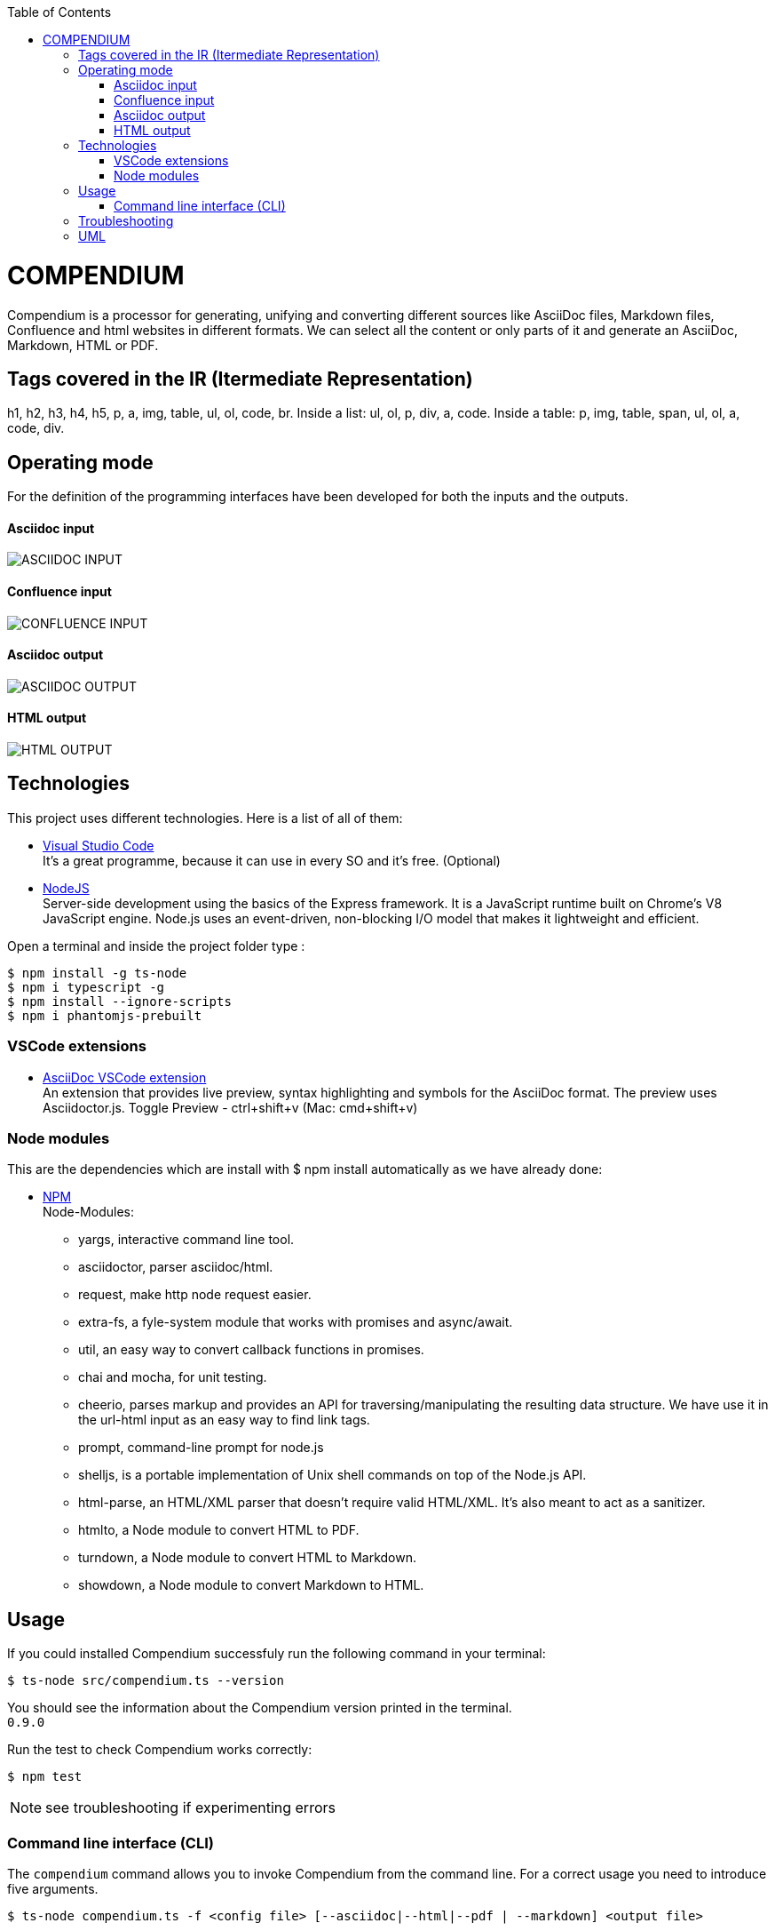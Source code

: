 :toc: macro
toc::[] 


= COMPENDIUM

Compendium is a processor for generating, unifying and converting different sources like AsciiDoc files, Markdown files, Confluence and html websites in different formats.
We can select all the content or only parts of it and generate an AsciiDoc, Markdown, HTML or PDF.

== Tags covered in the IR (Itermediate Representation)

h1, h2, h3, h4, h5, p, a, img, table, ul, ol, code, br.
Inside a list: ul, ol, p, div, a, code.
Inside a table: p, img, table, span, ul, ol, a, code, div.

== Operating mode

For the definition of the programming interfaces have been developed for both the inputs and the outputs. +


==== Asciidoc input
image::./images/AsciidocInput.PNG[ASCIIDOC INPUT]

==== Confluence input
image::./images/ConfluenceInput.PNG[CONFLUENCE INPUT]

==== Asciidoc output
image::./images/AsciidocOutput.PNG[ASCIIDOC OUTPUT]

==== HTML output
image::./images/HTMLOutput.PNG[HTML OUTPUT]


== Technologies
This project uses different technologies. Here is a list of all of them:

* link:https://code.visualstudio.com/[Visual Studio Code] +
It's a great programme, because it can use in every SO and it's free. 
(Optional)

* link:https://nodejs.org/en/[NodeJS] +
Server-side development using the basics of the Express framework. It is a JavaScript runtime built on Chrome's V8 JavaScript engine. Node.js uses an event-driven, non-blocking I/O model that makes it lightweight and efficient. 

Open a terminal and inside the project folder type :

    $ npm install -g ts-node
    $ npm i typescript -g
    $ npm install --ignore-scripts
    $ npm i phantomjs-prebuilt


=== VSCode extensions

* link:https://marketplace.visualstudio.com/items?itemName=joaompinto.asciidoctor-vscode[AsciiDoc VSCode extension] +
An extension that provides live preview, syntax highlighting and symbols for the AsciiDoc format. The preview uses Asciidoctor.js.
Toggle Preview - ctrl+shift+v (Mac: cmd+shift+v)

=== Node modules

This are the dependencies which are install with $ npm install automatically as we have already done:

* link:https://www.npmjs.com/[NPM] +
Node-Modules:
** yargs, interactive command line tool.
** asciidoctor, parser asciidoc/html.
** request, make http node request easier.
** extra-fs, a fyle-system module that works with promises and async/await.
** util, an easy way to convert callback functions in promises.
** chai and mocha, for unit testing.
** cheerio, parses markup and provides an API for traversing/manipulating the resulting data structure. We have use it in the url-html input as an easy way to find link tags.
** prompt, command-line prompt for node.js
** shelljs, is a portable implementation of Unix shell commands on top of the Node.js API. 
** html-parse, an HTML/XML parser that doesn't require valid HTML/XML. It's also meant to act as a sanitizer.
** htmlto, a Node module to convert HTML to PDF.
** turndown, a Node module to convert HTML to Markdown.
** showdown, a Node module to convert Markdown to HTML.


== Usage 

If you could installed Compendium successfuly run the following command in your terminal: 

    $ ts-node src/compendium.ts --version 

You should see the information about the Compendium version printed in the terminal. +
`0.9.0` 

Run the test to check Compendium works correctly: 

    $ npm test 

NOTE: see troubleshooting if experimenting errors

=== Command line interface (CLI)

The `compendium` command allows you to invoke Compendium from the command line. For a correct usage you need to introduce five arguments.

[source]

$ ts-node compendium.ts -f <config file> [--asciidoc|--html|--pdf | --markdown] <output file>


Options:

[source]
--version   Show version number
-f          Input type: JSON Config file (config file path)
--asciidoc  Output type: asciidoc file
--html      Output type: Html file
--pdf       Output type: PDF file
--markdown  Output type: MD file
-h, --help  Show help

Depending of the input type, you can use Compendium in different ways, since within this file you can do as much as asciidoc files, html urls and confluence pages. 


==== JSON Config file

To use Compendium a JSON Config file is needed. +
The file has two differentiated parts, the first part which contains the sources, and the second part, which contains the documents. +
First, we need to define the different sources, we can define as many sources as necessary. In this part, for each source we have three different arguments:

* reference: it refers the content in the file.
* source_type: (i.e asciidoc, markdown, html-url, confluence).
* source: It's the URL or PATH where the information is located. (i.e. https://adcenter.pl.s2-eu.capgemini.com/confluence/)

To read from confluence internal network we need to add this arguments to the source part:

* context: capgemini
* space: space key of the project, all the urls of the project have this letters. i.e.: (https://adcenter.pl.s2-eu.capgemini.com/confluence/display/HD/2.+Objectives ) space=> HD

To read from confluence private account:

* context: external
* space: depend on the account, all the urls have a two or three letters /<context>/.

image::./images/sources.png[Config File Example]

On the other hand, we need to define the documents, as to the sources, we can have all the documents that are necessary. For each node we have three arguments also:

* reference: it refers the source reference, must be the same.
* document: It's the file name or name/id project (i.e 6.+Entity+relationship+diagram).
* sections: It's the section that you want to extract. If you want to extract all the content in the document you should leave this argument blank, but if you want to extract different sections, you should write in an array. (i.e sections: [h1, h3])

image::./images/documents.png[Config File Example]

IMPORTANT: You can't write the same reference, each reference should be unique. And if you want to extract Confluence information you need to introduce your credentials to get the information.


===== Types of Inputs available

* Asciidoc documents: 
** source_type: asciidoc  (reads directly from local .adoc documents)
** source: Local Path.

* Markdown documents: 
** source_type: markdown  (reads directly from local .md documents)
** source: Local Path.

* Confluence pages:
** source_type: confluence 
** source: base url of confluence account
** context: capgemini (internal network) or external(private confluence account)
** space: JQ (project space key)

* Html pages directly from a website:
** source_type: url-html  
** source: url 
* In the url-html type the document part have an optional attribute: (document is an index, where we have to extract all the links from. And include them in the output file, so that we download all the pages from a site). The document has to be unique and consider the following:
** document: index url
** is_index: true or false (to indicate if we have to read an index)

===== Types of Outputs available

* Pdf 
* Html
* Asciidoc
* Markdown


==== Config File examples (mocks within the project folder test-data)

===== Example of Config File with diferent sources

Config file example with confluence and local asciidoc and markdown files:
test-data/input/configMix.json 
Command:
$ ts-node src/compendium.ts -f test-data/input/configMix.json --html out/out

===== Different examples with confluence/local files Input - pdf/html/asciidoc Output

This are the command and you can find the json files enclosed in this project:
[source]
$ ts-node src/compendium.ts -f test-data/input/configLocal.json --html out/out
$ ts-node src/compendium.ts -f test-data/input/configMix.json --pdf out/out
$ ts-node src/compendium.ts -f test-data/input/configSections.json --asciidoc out/out

===== Url html type Input - Html Output

Config file with several urls from handbook, config.json file example, the command:
[source]
$ ts-node src/compendium.ts -f test-data/confiles/html-url/config.json --html out/out

===== Url html type with is_index true - Html Output

Config file with a is_index true and a unique url document pointing at the handbook source.Have a look at the config.json file example, the command:
[source]
$ ts-node src/compendium.ts -f test-data/confiles/html-url/configAllIndex.json --html out/out


== Troubleshooting

There are no known errors yet.

== UML

image::./images/compendiumDiagram/compendiumDiagram.png[DIAGRAM]



